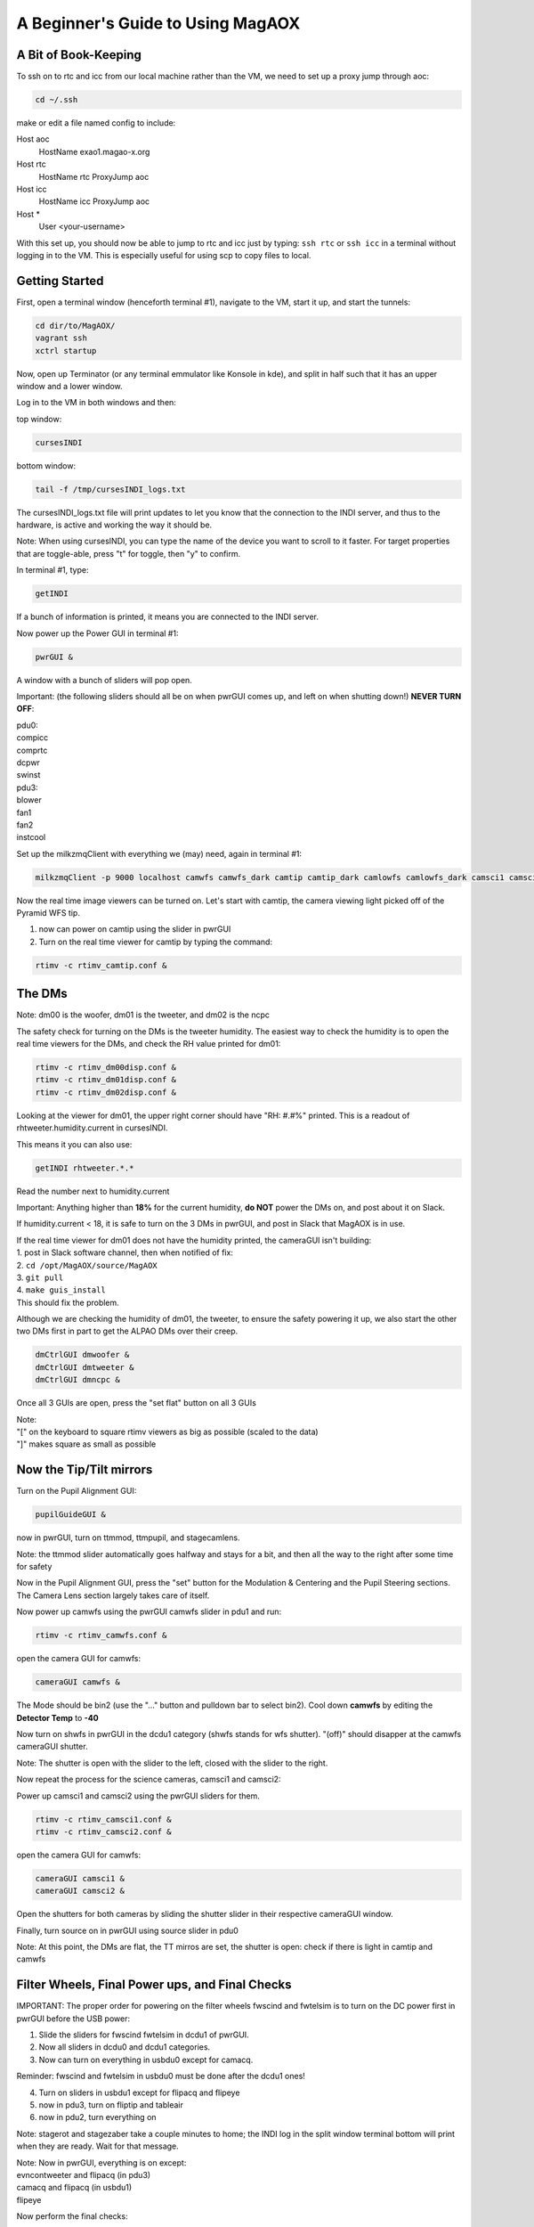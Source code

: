 .. raw:: html

    <style> .red {color:red} </style>

.. role:: red



.. raw:: html

    <style> .blue {color:blue} </style>

.. role:: blue

.. raw:: html

    <style> .green {color:green} </style>

.. role:: green

**********************************
A Beginner's Guide to Using MagAOX
**********************************

A Bit of Book-Keeping
=====================

To ssh on to rtc and icc from our local machine rather than the VM, we need to set up a proxy jump through aoc:

.. code-block:: bash

    cd ~/.ssh

make or edit a file named config to include:

Host aoc
  HostName exao1.magao-x.org
Host rtc
  HostName rtc
  ProxyJump aoc
Host icc
  HostName icc
  ProxyJump aoc
Host *
  User <your-username>

With this set up, you should now be able to jump to rtc and icc just by typing:
``ssh rtc`` or ``ssh icc`` in a terminal without logging in to the VM. This is especially useful for using scp to copy files to local.


Getting Started
===============

First, open a terminal window (henceforth terminal #1), navigate to the VM, start it up, and start the tunnels:

.. code-block:: bash

   cd dir/to/MagAOX/
   vagrant ssh
   xctrl startup

Now, open up Terminator (or any terminal emmulator like Konsole in kde), and split in half such that it has an upper window and a lower window.

Log in to the VM in both windows and then:

top window:

.. code-block:: bash

   cursesINDI


bottom window:

.. code-block:: bash

   tail -f /tmp/cursesINDI_logs.txt

The cursesINDI_logs.txt file will print updates to let you know that the connection to the INDI server, and thus to the hardware, is active and working the way it should be.

:blue:`Note`:
When using cursesINDI, you can type the name of the device you want to scroll to it faster. For target properties that are toggle-able, press "t" for toggle, then "y" to confirm.


In terminal #1, type:

.. code-block:: bash

   getINDI

If a bunch of information is printed, it means you are connected to the INDI server.



Now power up the Power GUI in terminal #1:

.. code-block:: bash

   pwrGUI &

A window with a bunch of sliders will pop open.


:red:`Important`:
(the following sliders should all be on when pwrGUI comes up, and left on when shutting down!)
**NEVER TURN OFF**:

| :blue:`pdu0`:
| compicc
| comprtc
| dcpwr
| swinst

| :blue:`pdu3`:
| blower
| fan1
| fan2
| instcool


Set up the milkzmqClient with everything we (may) need, again in terminal #1:

.. code-block:: bash

   milkzmqClient -p 9000 localhost camwfs camwfs_dark camtip camtip_dark camlowfs camlowfs_dark camsci1 camsci1_dark camsci2 camsci2_dark dm00disp00 dm00disp dm00dispST  dm01disp00 dm01disp dm01dispST dm02disp00 dm02disp dm02dispST &


Now the real time image viewers can be turned on. Let's start with camtip, the camera viewing light picked off of the Pyramid WFS tip.

1. now can power on camtip using the slider in pwrGUI

2. Turn on the real time viewer for camtip by typing the command:

.. code-block:: bash

    rtimv -c rtimv_camtip.conf &



The DMs
=======

:blue:`Note`:
dm00 is the woofer, dm01 is the tweeter, and dm02 is the ncpc


The safety check for turning on the DMs is the tweeter humidity. The easiest way to check the humidity is to open the real time viewers for the DMs, and check the RH value printed for dm01:

.. code-block:: bash 

    rtimv -c rtimv_dm00disp.conf &
    rtimv -c rtimv_dm01disp.conf &
    rtimv -c rtimv_dm02disp.conf &

Looking at the viewer for dm01, the upper right corner should have "RH: #.#%" printed. This is a readout of rhtweeter.humidity.current in cursesINDI.

This means it you can also use:

.. code-block:: bash

    getINDI rhtweeter.*.* 

Read the number next to humidity.current

:red:`Important`: 
Anything higher than **18%** for the current humidity, **do NOT** power the DMs on, and post about it on Slack.

If humidity.current < 18, it is safe to turn on the 3 DMs in pwrGUI, and post in Slack that MagAOX is in use.

| If the real time viewer for dm01 does not have the humidity printed, the cameraGUI isn't building:
| 1. post in Slack software channel, then when notified of fix:
| 2. ``cd /opt/MagAOX/source/MagAOX``
| 3. ``git pull``
| 4. ``make guis_install``
| This should fix the problem.


Although we are checking the humidity of dm01, the tweeter, to ensure the safety powering it up, we also start the other two DMs first in part to get the ALPAO DMs over their creep.

.. code-block:: bash

    dmCtrlGUI dmwoofer &
    dmCtrlGUI dmtweeter &
    dmCtrlGUI dmncpc &


Once all 3 GUIs are open, press the "set flat" button on all 3 GUIs



| :blue:`Note`:
| "[" on the keyboard to square rtimv viewers as big as possible (scaled to the data)
| "]" makes square as small as possible




Now the Tip/Tilt mirrors
========================

Turn on the Pupil Alignment GUI:

.. code-block:: bash

    pupilGuideGUI &

now in pwrGUI, turn on ttmmod, ttmpupil, and stagecamlens.

:blue:`Note`: the ttmmod slider automatically goes halfway and stays for a bit, and then all the way to the right after some time for safety


Now in the Pupil Alignment GUI, press the "set" button for the Modulation & Centering and the Pupil Steering sections. The Camera Lens section largely takes care of itself.


Now power up camwfs using the pwrGUI camwfs slider in pdu1 and run:

.. code-block:: bash

    rtimv -c rtimv_camwfs.conf &


open the camera GUI for camwfs:

.. code-block:: bash

    cameraGUI camwfs &


The Mode should be bin2 (use the "..." button and pulldown bar to select bin2).
Cool down **camwfs** by editing the **Detector Temp** to **-40**



Now turn on shwfs in pwrGUI in the dcdu1 category (shwfs stands for wfs shutter).
"(off)" should disapper at the camwfs cameraGUI shutter.

:blue:`Note`: The shutter is open with the slider to the left, closed with the slider to the right.


Now repeat the process for the science cameras, camsci1 and camsci2:

Power up camsci1 and camsci2 using the pwrGUI sliders for them.

.. code-block:: bash

    rtimv -c rtimv_camsci1.conf &
    rtimv -c rtimv_camsci2.conf &


open the camera GUI for camwfs:

.. code-block:: bash

    cameraGUI camsci1 &
    cameraGUI camsci2 &


Open the shutters for both cameras by sliding the shutter slider in their respective cameraGUI window.



Finally, turn source on in pwrGUI using source slider in pdu0


:green:`Note`: At this point, the DMs are flat, the TT mirros are set, the shutter is open:
check if there is light in camtip and camwfs


Filter Wheels, Final Power ups, and Final Checks
================================================


:red:`IMPORTANT`: The proper order for powering on the filter wheels fwscind and fwtelsim is to turn on the DC power first in pwrGUI before the USB power:

1. Slide the sliders for fwscind fwtelsim in dcdu1 of pwrGUI.

2. Now all sliders in dcdu0 and dcdu1 categories.

3. Now can turn on everything in usbdu0 except for camacq.

:red:`Reminder`: fwscind and fwtelsim in usbdu0 must be done after the dcdu1 ones!

4. Turn on sliders in usbdu1 except for flipacq and flipeye

5. now in pdu3, turn on fliptip and tableair

6. now in pdu2, turn everything on

:blue:`Note`: stagerot and stagezaber take a couple minutes to home; the INDI log in the split window terminal bottom will print when they are ready. Wait for that message.

| :green:`Note`: Now in pwrGUI, everything is on except:
| evncontweeter and flipacq (in pdu3)
| camacq and flipacq (in usbdu1)
| flipeye


Now perform the final checks:

1. In cursesINDI (the top window of the split window terminal), go to fwtelsim
we want to be in ND1, so go to ND1 filterName and toggle it on.

2. Double check that fliptip is "in" (also in cursesINDI)

3. Check that flipwfsf is also "in" (also in cursesINDI)

4. Make sure that stagepickoff is "in" (also in cursesINDI)


Now Align the System
====================

Follow steps in the Handbook for:
:doc:`System Pupil Alignment <./alignment>`


:green:`Pointers for going through this procedure`:

1. If you need to open the camlowfs shutter:

.. code-block:: bash

    cameraGUI camlowfs &
    rtimv -c rtimv_camlowfs.conf &

2. In the real time viewer for camlowfs, press z to get yellow box. move over pupil to set viewer scales.

3. set Rtest_03um on dmtweeter:
using the pulldown at the bottom of the dmtweeter GUI, select 'Rtest_0p3um', then click the "set test" button.

4. Use the Pupil Steering section of the Pupil Alignment GUI to center the pupil using the diagonal arrows at the bottom middle. Make the the edge actuators evenly illuminated. If needed, you can switch to "ND2" on fwtelsim (to reduce saturation).

5. Press the "zero test" button on the dmtweeter control GUI when done.


Now align the WFS
=================

You need camwfs and the Camera Lens section in the Pupil Alignment GUI to do this

1. In the camwfs viewer, press "t" to get the target quadrants to show

2. Using the **Camera Lens** section in Pupil Alignment GUI, use the arrows at the bottom to move pupils to roughly be even in the 4 quadrants in the real time viewer.

3. press "t" again to turn off the quadrant targets.


Now go to **Modulation & Centering**:

1. click the box for delta from mean

2. Use the arrows at the bottom to make the light in each pupil close to equal. you want to move from the largest positive toward the negative (mainly will be on the diagonal motions)

3. When they are pretty even, modulate:
    - type 1000 in Frequency taret and hit enter
    - type 3 in Radius and hit enter
    - now click the modulate button (watch camtip real time viewer to see it working)

4. Go back to camwfs viewer and press "r", then "P" (shift+p) to fit circles to the pupils

5. Go back to **Camera Lens** in the Pupil Alignment GUI
    - try to match the red circles to the green ones
    - click the delta from set pt box, and look at the avg. try to get them to be ~0.1 or less
    - do "P" (shift+p) again in the viewer to turn off the fitting lines

:green:`The system is now aligned!`



Now for Cacao-ing
=================

Open another terminal (henceforth terminal #2):

.. code-block:: bash

    vagrant ssh
    ssh rtc
    su xsup
    cd /opt/MagAOX/cacao/tweeter
    ./aolconf

:blue:`Note`: If you close this loop on accident, start again with ``./aolconf -n``. This doesn't load the shared memory stuff, so it will connect faster. This is likely not dangerous to do, but only if you have run ``./aolconf`` already.


Now, open another terminal (terminal #3) and ssh to rtc:

.. code-block:: bash

    su xsup
    cd
    procCTRL

Now change font size (by zooming out or otherwise, depending on your default terminal) until all the text fits.
Press X (shift+x) to quit, and then restart the program so it can all be seen (will help detect crashes in CACAO, and let you know when processes have completed)

``procCTRL``

:blue:`Note`: To reset procCTRL, press "R" (shift+r) on the keyboard

1. Get the dm01disp and camwfs real time viewers up.

In terminal #2, the left and right arrow keys move between "select" and "exit" on the bottom; up and down arrow keys move in the menu.

2. Scroll down (via down arrow presses) to **Configure/link AO loop**.

3. Go to the **camwfs cameraGUI** and make sure it is running at 1kHz (click in Frame Rate box, type 1000, hit enter, box will be blue when it reaches it. Then restretch the camwfs viewer with "r")

:blue:`Note`: The 1000 Hz here is actually whatever speed the loop is being run at. It must be the same as the **Modulation & Centering** modulation frequency! If you change the loop frequency (say to 2kHz), you must change the modulation frequncy. To do that, go to the **Pupil Alignment GUI**, **Modulation & Centering**, enter the desired frequency, 2000, in the Frequency target box, hit enter, 3 in the Radius target box, hit enter, then press the modulate button.

4. Return to the Cacao GUI, scroll down to **Acquire WFS Dark** and hit enter. This will take dark frames. "D" (shift+D) in the viewer for cameras will show with/out dark subtraction.

5. Scroll down in Cacao now to **Measure Hardware Latency** and hit enter. Hit enter again on 100. It will run. procCTRL will list "lat aol1_dmC aol1_wfsim", when complete, the message will say "Loop exit <time_stamp>".
Scroll up in the GUI to read **Hardware Latency** and hope to see < 2 frames.
If it's near 2 frames or larger, message the PI / Slack.

6. Go back to the Pupil Alignment GUI and check the centering using **Modulation & Centering** only (no need for other two again!)

7. Adjust to try to get the median fluxes deltas close to 0 using the arrows and small movements

:green:`Protip`: Have No.Avgs set to 200 still


Getting a Response Matrix:
==========================

1. In the Cacao GUI terminal (terminal #2), scroll to **START AUTO SYSTEM CALIBRATION (new modes)**

2. Press enter
    -procCTRL will say loop exit on far right for two processes (dmpokeC2b both times, one for hadamard modes and one for low order zernike modes) with STOPPED as the status. If it crashed, it will say so with a red box.

3. Scroll up in Cacao to the line with **AUTOMATIC SYSTEM CALIBRATION** and hit enter to refresh the GUI

To save the Response Matrix:

1. Open a new terminal:

.. code-block:: bash

    ssh rtc
    su xsup
    cd /opt/MagAOX/cacao/tweeter
    ls -l zrespM.fits

2. If it's there we can copy it to local. Open a terminal without any ssh'ing:
``scp rtc:/opt/MagAOX/cacao/tweeter/zrespM.fits /home/.../``




To do stuff in Python
=====================

1. open a terminal:
2. ``ssh rtc -L 9999:localhost:9999``
3. navigate to localhost:9999 in a browser

Useful Python stuff:

.. code-block:: python

    from magpyx.utils import ImageStream

    # getting camera images
    cam = ImageStream('camwfs')
    image = cam.grab_latest() # simplest way to grab an image
    cam.close() # when you're done

    # commanding DMs
    dm = ImageStream('dm01disp04')
    cmd = np.zeros_like(dm.buffer)
    cmd[20,23] = 0.1 # a poke
    dm.write(cmd) # send the command
    dm.close() # when finished


Safe Shutdown!
==============

:red:`IMPORTANT`: First is warm up the 4 EMCCDs! These are camwfs, camlowfs, camsci1, and camsci2 (the camsci's cool automatically, even if you don't use them)

| 1. Edit in their camera GUI temp box, or through cursesINDI:
| In cursesINDI, go to the device and edit the <device>.temp_ccd target to 20.
| For example:
| type "camsci1" in cursesINDI, go to target for temp_ccd, press "e", type 20, then press enter, then press "y"

2. Close the shutter on camwfs in its cameraGUI (slide slider to the right)

3. Close the shutter on camlowfs in its cameraGUI

4. Close the shutter on camsci1 in its cameraGUI

5. Close the shutter on camsci2 in its cameraGUI

| 5. **For the 3 DMs and 2 Tip/Tilt mirrors:**
| For DMs, press the "zero flat" button and then "release" button
| It is now safe to slide the DMs off in pwrGUI (dmtweeter, dmwoofer, and dmncpc)

| 6. **For ttmmod and ttmpupil:**
| go to the Pupil Alignment GUI and hit the "set" button under **Modulation & Centering**
| once it is in SET state, it is safe to hit "rest" for **Modulation & Centering** and **Pupil Steering**
| Both will have state set to RIP
| It is now safe to slide off in pwrGUI


:red:`IMPORTANT!` You must turn off fwtelsim and fwscind in usbdu0  next (must be done before the dc power ones!!)

| 7. Now everything in pwrGUI except the following can be off:
| :blue:`cameras`:
| camwfs
| camlowfs
| camsci1
| camsci2

| :blue:`pdu0`:
| compicc
| comprtc
| dcpwr
| swinst

| :blue:`pdu3`:
| blower
| fan1
| fan2
| instcool


If the temperature is 20C, the cameras can be slid off. 19C is okay, <19C is not. Check cursesINDI or camera GUIs for the current temps. 


:red:`IMPORTANT`: Before being done, double check that "instcool" is still powered on in pwrGUI (this is important as it keeps the CPUs and such from overheating)

Now close all the windows and post in Slack that MagAOX is off.

